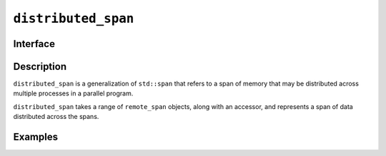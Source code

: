 =======================
 ``distributed_span``
=======================

Interface
=========

.. doxygenclass:: distributed_span
   :members:

Description
===========

``distributed_span`` is a generalization of ``std::span`` that refers
to a span of memory that may be distributed across multiple processes
in a parallel program.

``distributed_span`` takes a range of ``remote_span`` objects,
along with an accessor, and represents a span of data distributed
across the spans.

.. seealso::

   :ref:`remote_span`

   `std::span <https://en.cppreference.com/w/cpp/container/span>`__


Examples
========
